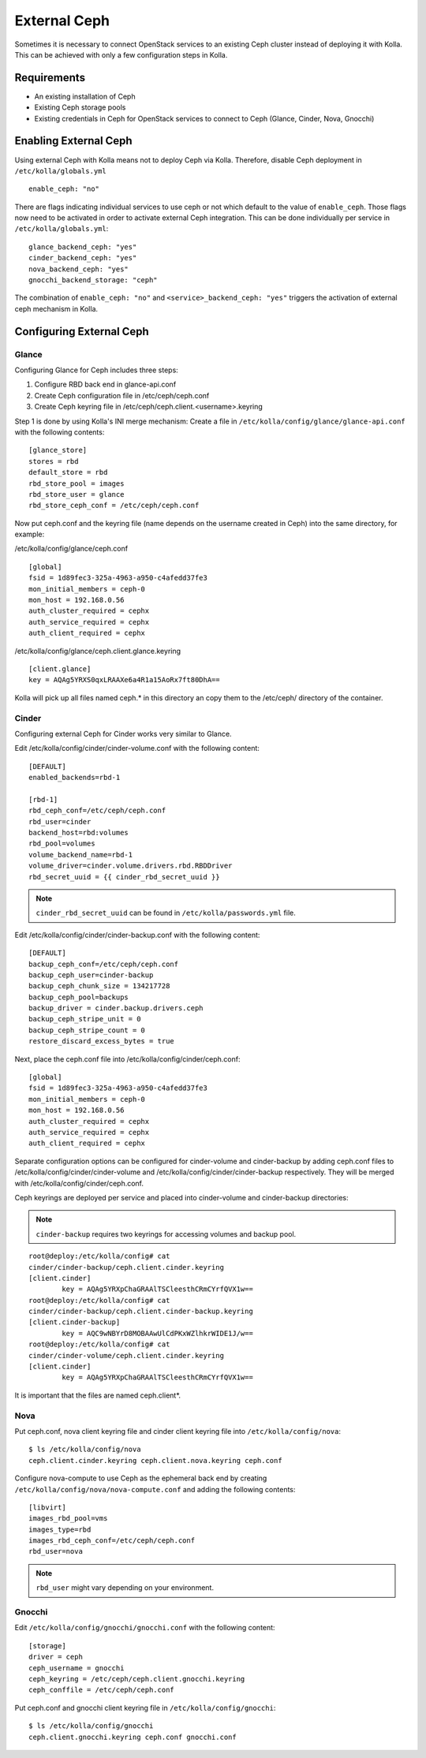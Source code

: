 .. _external-ceph-guide:

=============
External Ceph
=============

Sometimes it is necessary to connect OpenStack services to an existing Ceph
cluster instead of deploying it with Kolla. This can be achieved with only a
few configuration steps in Kolla.

Requirements
============

* An existing installation of Ceph
* Existing Ceph storage pools
* Existing credentials in Ceph for OpenStack services to connect to Ceph
  (Glance, Cinder, Nova, Gnocchi)

Enabling External Ceph
======================

Using external Ceph with Kolla means not to deploy Ceph via Kolla. Therefore,
disable Ceph deployment in ``/etc/kolla/globals.yml``

::

  enable_ceph: "no"

There are flags indicating individual services to use ceph or not which default
to the value of ``enable_ceph``. Those flags now need to be activated in order
to activate external Ceph integration. This can be done individually per
service in ``/etc/kolla/globals.yml``:

::

  glance_backend_ceph: "yes"
  cinder_backend_ceph: "yes"
  nova_backend_ceph: "yes"
  gnocchi_backend_storage: "ceph"

The combination of ``enable_ceph: "no"`` and ``<service>_backend_ceph: "yes"``
triggers the activation of external ceph mechanism in Kolla.

Configuring External Ceph
=========================

Glance
------

Configuring Glance for Ceph includes three steps:

1) Configure RBD back end in glance-api.conf
2) Create Ceph configuration file in /etc/ceph/ceph.conf
3) Create Ceph keyring file in /etc/ceph/ceph.client.<username>.keyring

Step 1 is done by using Kolla's INI merge mechanism: Create a file in
``/etc/kolla/config/glance/glance-api.conf`` with the following contents:

::

  [glance_store]
  stores = rbd
  default_store = rbd
  rbd_store_pool = images
  rbd_store_user = glance
  rbd_store_ceph_conf = /etc/ceph/ceph.conf

Now put ceph.conf and the keyring file (name depends on the username created in
Ceph) into the same directory, for example:

/etc/kolla/config/glance/ceph.conf

::

  [global]
  fsid = 1d89fec3-325a-4963-a950-c4afedd37fe3
  mon_initial_members = ceph-0
  mon_host = 192.168.0.56
  auth_cluster_required = cephx
  auth_service_required = cephx
  auth_client_required = cephx

/etc/kolla/config/glance/ceph.client.glance.keyring

::

  [client.glance]
  key = AQAg5YRXS0qxLRAAXe6a4R1a15AoRx7ft80DhA==

Kolla will pick up all files named ceph.* in this directory an copy them to the
/etc/ceph/ directory of the container.

Cinder
------

Configuring external Ceph for Cinder works very similar to
Glance.

Edit /etc/kolla/config/cinder/cinder-volume.conf with the following content:

::

  [DEFAULT]
  enabled_backends=rbd-1

  [rbd-1]
  rbd_ceph_conf=/etc/ceph/ceph.conf
  rbd_user=cinder
  backend_host=rbd:volumes
  rbd_pool=volumes
  volume_backend_name=rbd-1
  volume_driver=cinder.volume.drivers.rbd.RBDDriver
  rbd_secret_uuid = {{ cinder_rbd_secret_uuid }}

.. note::

    ``cinder_rbd_secret_uuid`` can be found in ``/etc/kolla/passwords.yml`` file.

Edit /etc/kolla/config/cinder/cinder-backup.conf with the following content:

::

  [DEFAULT]
  backup_ceph_conf=/etc/ceph/ceph.conf
  backup_ceph_user=cinder-backup
  backup_ceph_chunk_size = 134217728
  backup_ceph_pool=backups
  backup_driver = cinder.backup.drivers.ceph
  backup_ceph_stripe_unit = 0
  backup_ceph_stripe_count = 0
  restore_discard_excess_bytes = true

Next, place the ceph.conf file into
/etc/kolla/config/cinder/ceph.conf:

::

  [global]
  fsid = 1d89fec3-325a-4963-a950-c4afedd37fe3
  mon_initial_members = ceph-0
  mon_host = 192.168.0.56
  auth_cluster_required = cephx
  auth_service_required = cephx
  auth_client_required = cephx

Separate configuration options can be configured for
cinder-volume and cinder-backup by adding ceph.conf files to
/etc/kolla/config/cinder/cinder-volume and
/etc/kolla/config/cinder/cinder-backup respectively. They
will be merged with /etc/kolla/config/cinder/ceph.conf.

Ceph keyrings are deployed per service and placed into
cinder-volume and cinder-backup directories:

.. note::

    ``cinder-backup`` requires two keyrings for accessing volumes
    and backup pool.

::

  root@deploy:/etc/kolla/config# cat
  cinder/cinder-backup/ceph.client.cinder.keyring
  [client.cinder]
          key = AQAg5YRXpChaGRAAlTSCleesthCRmCYrfQVX1w==
  root@deploy:/etc/kolla/config# cat
  cinder/cinder-backup/ceph.client.cinder-backup.keyring
  [client.cinder-backup]
          key = AQC9wNBYrD8MOBAAwUlCdPKxWZlhkrWIDE1J/w==
  root@deploy:/etc/kolla/config# cat
  cinder/cinder-volume/ceph.client.cinder.keyring
  [client.cinder]
          key = AQAg5YRXpChaGRAAlTSCleesthCRmCYrfQVX1w==

It is important that the files are named ceph.client*.

Nova
------

Put ceph.conf, nova client keyring file and cinder client keyring file into
``/etc/kolla/config/nova``:

::

  $ ls /etc/kolla/config/nova
  ceph.client.cinder.keyring ceph.client.nova.keyring ceph.conf

Configure nova-compute to use Ceph as the ephemeral back end by creating
``/etc/kolla/config/nova/nova-compute.conf`` and adding the following
contents:

::

  [libvirt]
  images_rbd_pool=vms
  images_type=rbd
  images_rbd_ceph_conf=/etc/ceph/ceph.conf
  rbd_user=nova

.. note:: ``rbd_user`` might vary depending on your environment.

Gnocchi
-------

Edit ``/etc/kolla/config/gnocchi/gnocchi.conf`` with the following content:

::

  [storage]
  driver = ceph
  ceph_username = gnocchi
  ceph_keyring = /etc/ceph/ceph.client.gnocchi.keyring
  ceph_conffile = /etc/ceph/ceph.conf

Put ceph.conf and gnocchi client keyring file in
``/etc/kolla/config/gnocchi``:

::

  $ ls /etc/kolla/config/gnocchi
  ceph.client.gnocchi.keyring ceph.conf gnocchi.conf

